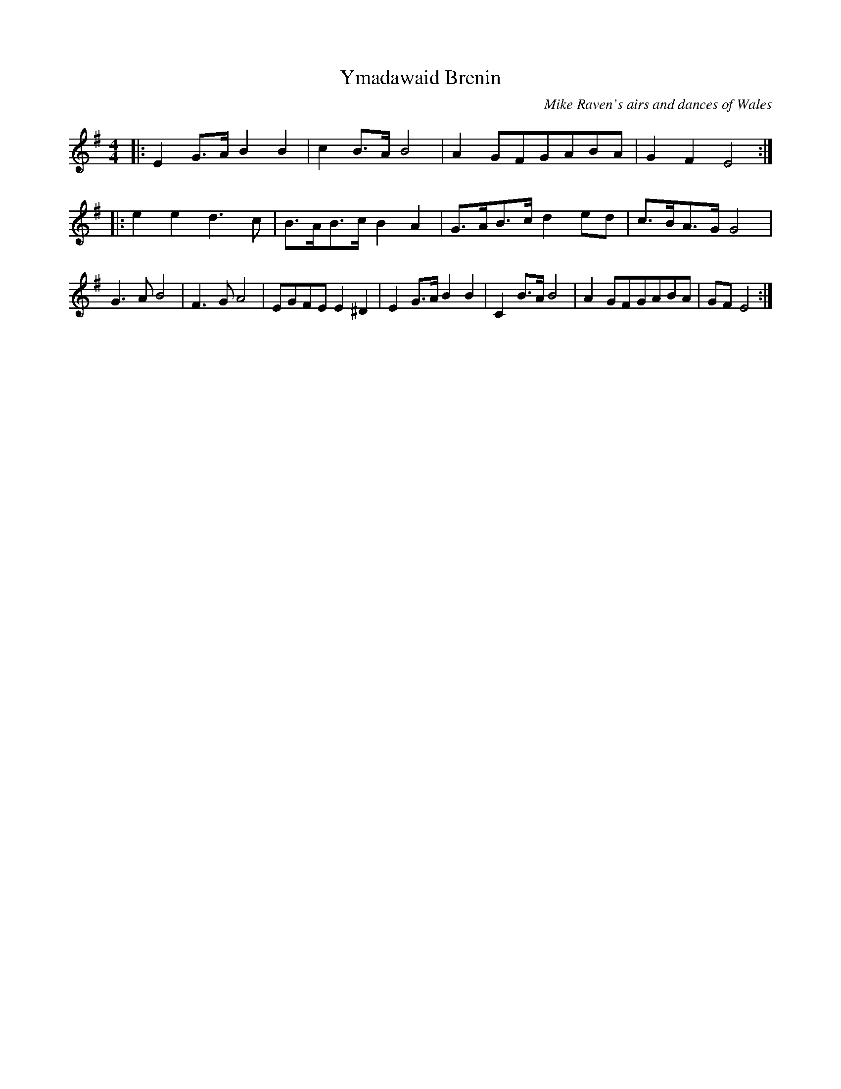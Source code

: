 X:93
T:Ymadawaid Brenin
M:4/4
L:1/8
N:march
O:Mike Raven's airs and dances of Wales
K:G
                                    |:E2G>AB2B2|c2B>AB4|A2GFGABA|G2F2E4:|:e2e2d3c|B>AB>cB2A2|G>AB>cd2ed|c>BA>GG4|G3AB4|F3GA4|EGFEE2^D2|E2G>AB2B2|C2B>AB4|A2GFGABA|GFE4:|
